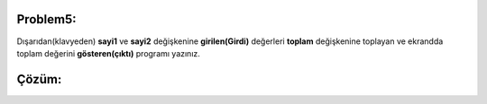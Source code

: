 Problem5:
---------

Dışarıdan(klavyeden) **sayi1** ve **sayi2** değişkenine **girilen(Girdi)** değerleri **toplam** değişkenine toplayan ve ekrandda toplam değerini **gösteren(çıktı)** programı yazınız. 


Çözüm:
------


.. image:: /_static/images/degisken-05.png
	:width: 600
  	:alt: Alternative text


.. raw:: pdf

   PageBreak
